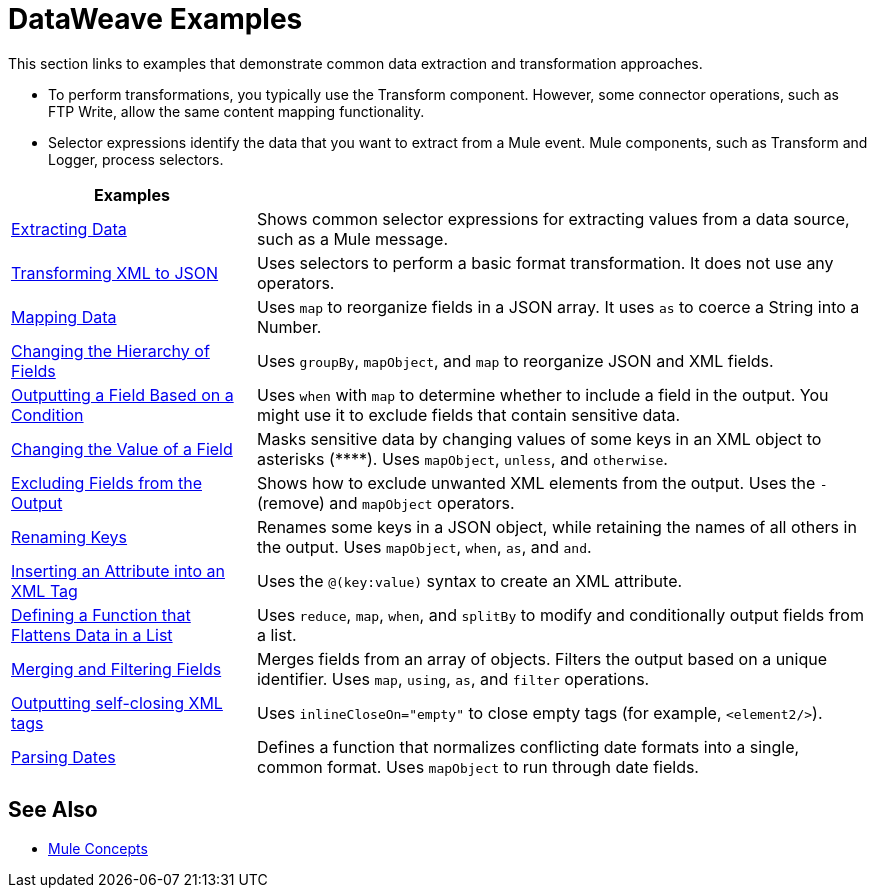 = DataWeave Examples
:keywords: studio, anypoint, transform, transformer, format, aggregate, rename, split, filter convert, xml, json, csv, pojo, java object, metadata, dataweave, data weave, datamapper, dwl, dfl, dw, output structure, input structure, map, mapping

This section links to examples that demonstrate common data extraction and transformation approaches.

* To perform transformations, you typically use the Transform component. However, some connector operations, such as FTP Write, allow the same content mapping functionality.
* Selector expressions identify the data that you want to extract from a Mule event. Mule components, such as Transform and Logger, process selectors.

[cols="2,5",options="header"]
|===
|Examples |

|link:/mule-user-guide/v/4.0/dataweave-cookbook-extract-data[Extracting Data]
| Shows common selector expressions for extracting values from a data source, such as a Mule message.

| link:/mule-user-guide/v/4.0/dataweave-cookbook-perform-basic-transformation[Transforming XML to JSON] | Uses selectors to perform a basic format transformation. It does not use any operators.

| link:/mule-user-guide/v/4.0/dataweave-cookbook-map[Mapping Data]
| Uses `map` to reorganize fields in a JSON array. It uses `as` to coerce a String into a Number.

| link:/mule-user-guide/v/4.0/dataweave-cookbook-group-by[Changing the Hierarchy of Fields]
| Uses `groupBy`, `mapObject`, and `map` to reorganize JSON and XML fields.

| link:/mule-user-guide/v/4.0/dataweave-cookbook-output-key-when-present[Outputting a Field Based on a Condition]
| Uses `when` with `map` to determine whether to include a field in the output. You might use it to exclude fields that contain sensitive data.

| link:/mule-user-guide/v/4.0/dataweave-cookbook-replace-value[Changing the Value of a Field]
| Masks sensitive data by changing values of some keys in an XML object to asterisks (\****). Uses `mapObject`, `unless`, and `otherwise`.

| link:/mule-user-guide/v/4.0/dataweave-cookbook-exclude-field[Excluding Fields from the Output]
| Shows how to exclude unwanted XML elements from the output. Uses the `-` (remove) and `mapObject` operators.

| link:/mule-user-guide/v/4.0/dataweave-cookbook-rename-keys[Renaming Keys]
| Renames some keys in a JSON object, while retaining the names of all others in the output. Uses `mapObject`, `when`, `as`, and `and`.

| link:/mule-user-guide/v/4.0/dataweave-cookbook-insert-new-attribute[Inserting an Attribute into an XML Tag]
| Uses the `@(key:value)` syntax to create an XML attribute.

| link:/mule-user-guide/v/4.0/dataweave-cookbook-use-function-to-flatten-list[Defining a Function that Flattens Data in a List]
| Uses `reduce`, `map`, `when`, and `splitBy` to modify and conditionally output fields from a list.

| link:/mule-user-guide/v/4.0/dataweave-cookbook-merge-fields-from-array[Merging and Filtering Fields]
| Merges fields from an array of objects. Filters the output based on a unique identifier. Uses `map`, `using`, `as`, and `filter` operations.

| link:/mule-user-guide/v/4.0/dataweave-cookbook-output-self-closing-xml-tags[Outputting self-closing XML tags]
| Uses `inlineCloseOn="empty"` to close empty tags (for example, `<element2/>`).

| link:/mule-user-guide/v/4.0/dataweave-cookbook-parsing-dates[Parsing Dates]
| Defines a function that normalizes conflicting date formats into a single, common format. Uses `mapObject` to run through date fields.
|===

////
THESE DON'T WORK
|  link:/mule-user-guide/v/4.0/dataweave-configure-csv-reader[]

|  link:/mule-user-guide/v/4.0/dataweave-cookbook-create-mule-config[Creating a Mule Configuration]

|  link:/mule-user-guide/v/4.0/dataweave-cookbook-create-mule-pom[Creating a Mule POM]

|  link:/mule-user-guide/v/4.0/dataweave-cookbook-pass-functions-as-arguments[Passing Functions as Arguments]

| link:/mule-user-guide/v/4.0/dataweave-cookbook-perform-basic-math[Performing Basic Math]

| link:/mule-user-guide/v/4.0/dataweave-cookbook-remove-xml-attributes[Removing XML Attributes]

| link:/mule-user-guide/v/4.0/dataweave-cookbook-use-constant-directives[Using Constant Directives]

CANNOT TEST THIS ONE

|  link:/mule-user-guide/v/4.0/dataweave-cookbook-merge-inputs-from-collection[Merging Inputs from a Collection]
////

////
[NOTE]
To step through basic DataWeave use cases and exercises in actual Mule applications, see the link:/mule-user-guide/v/4.0/dataweave-quickstart[DataWeave Quickstart Guide].

[TIP]
The DataWeave code shown in the examples is understood in the context of *input/output metadata*. The tabs below can be toggled to see the metadata structures that DataWeave leverages to get the transformations done.
////

== See Also

* link:/mule-user-guide/v/4.0/mule-concepts[Mule Concepts]
